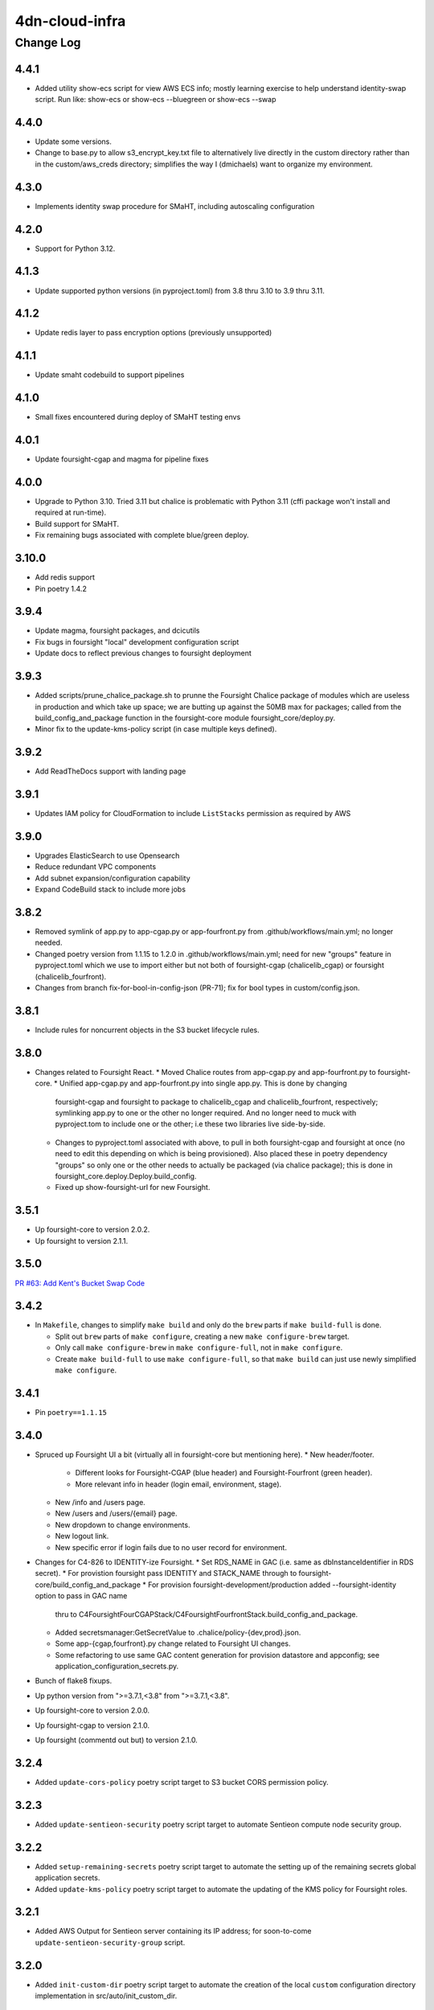 ===============
4dn-cloud-infra
===============

----------
Change Log
----------

4.4.1
=====

* Added utility show-ecs script for view AWS ECS info;
  mostly learning exercise to help understand identity-swap script.
  Run like: show-ecs or show-ecs --bluegreen or show-ecs --swap


4.4.0
=====

* Update some versions.
* Change to base.py to allow s3_encrypt_key.txt file to alternatively live
  directly in the custom directory rather than in the custom/aws_creds directory;
  simplifies the way I (dmichaels) want to organize my environment.


4.3.0
=====

* Implements identity swap procedure for SMaHT, including autoscaling configuration


4.2.0
=====

* Support for Python 3.12.


4.1.3
=====

* Update supported python versions (in pyproject.toml) from 3.8 thru 3.10 to 3.9 thru 3.11.


4.1.2
=====

* Update redis layer to pass encryption options (previously unsupported)


4.1.1
=====

* Update smaht codebuild to support pipelines


4.1.0
=====

* Small fixes encountered during deploy of SMaHT testing envs


4.0.1
=====

* Update foursight-cgap and magma for pipeline fixes


4.0.0
=====

* Upgrade to Python 3.10.
  Tried 3.11 but chalice is problematic with Python 3.11 (cffi package won't install and required at run-time).
* Build support for SMaHT.
* Fix remaining bugs associated with complete blue/green deploy.

3.10.0
======

* Add redis support
* Pin poetry 1.4.2


3.9.4
=====

* Update magma, foursight packages, and dcicutils
* Fix bugs in foursight "local" development configuration script
* Update docs to reflect previous changes to foursight deployment


3.9.3
=====
* Added scripts/prune_chalice_package.sh to prunne the Foursight Chalice package of
  modules which are useless in production and which take up space; we are butting
  up against the 50MB max for packages; called from the build_config_and_package
  function in the foursight-core module foursight_core/deploy.py.
* Minor fix to the update-kms-policy script (in case multiple keys defined).


3.9.2
=====

* Add ReadTheDocs support with landing page


3.9.1
=====

* Updates IAM policy for CloudFormation to include ``ListStacks`` permission as required by AWS


3.9.0
=====

* Upgrades ElasticSearch to use Opensearch
* Reduce redundant VPC components
* Add subnet expansion/configuration capability
* Expand CodeBuild stack to include more jobs


3.8.2
=====
* Removed symlink of app.py to app-cgap.py or app-fourfront.py
  from .github/workflows/main.yml; no longer needed.
* Changed poetry version from 1.1.15 to 1.2.0 in .github/workflows/main.yml;
  need for new "groups" feature in pyproject.toml which we use to import
  either but not both of foursight-cgap (chalicelib_cgap) or foursight (chalicelib_fourfront).
* Changes from branch fix-for-bool-in-config-json (PR-71); fix for bool types in custom/config.json.


3.8.1
=====

* Include rules for noncurrent objects in the S3 bucket lifecycle rules.


3.8.0
=====

* Changes related to Foursight React.
  * Moved Chalice routes from app-cgap.py and app-fourfront.py to foursight-core.
  * Unified app-cgap.py and app-fourfront.py into single app.py. This is done by changing
    foursight-cgap and foursight to package to chalicelib_cgap and chalicelib_fourfront,
    respectively; symlinking app.py to one or the other no longer required. And no
    longer need to muck with pyproject.tom to include one or the other; i.e these
    two libraries live side-by-side.
  * Changes to pyproject.toml associated with above, to pull in both foursight-cgap
    and foursight at once (no need to edit this depending on which is being provisioned).
    Also placed these in poetry dependency "groups" so only one or the other needs to actually
    be packaged (via chalice package); this is done in foursight_core.deploy.Deploy.build_config.
  * Fixed up show-foursight-url for new Foursight.


3.5.1
=====

* Up foursight-core to version 2.0.2.
* Up foursight to version 2.1.1.


3.5.0
=====

`PR #63: Add Kent's Bucket Swap Code <https://github.com/4dn-dcic/4dn-cloud-infra/pull/63>`_


3.4.2
=====

* In ``Makefile``, changes to simplify ``make build`` and only do the ``brew``
  parts if ``make build-full`` is done.

  * Split out ``brew`` parts of ``make configure``, creating a new
    ``make configure-brew`` target.

  * Only call ``make configure-brew`` in ``make configure-full``,
    not in ``make configure``.

  * Create ``make build-full`` to use ``make configure-full``,
    so that ``make build`` can just use newly simplified ``make configure``.


3.4.1
=====

* Pin ``poetry==1.1.15``


3.4.0
=====
* Spruced up Foursight UI a bit (virtually all in foursight-core but mentioning here).
  * New header/footer.
    * Different looks for Foursight-CGAP (blue header) and Foursight-Fourfront (green header).
    * More relevant info in header (login email, environment, stage).
  * New /info and /users page.
  * New /users and /users/{email} page.
  * New dropdown to change environments.
  * New logout link.
  * New specific error if login fails due to no user record for environment.
* Changes for C4-826 to IDENTITY-ize Foursight.
  * Set RDS_NAME in GAC (i.e. same as dbInstanceIdentifier in RDS secret).
  * For provistion foursight pass IDENTITY and STACK_NAME through to foursight-core/build_config_and_package
  * For provision foursight-development/production added --foursight-identity option to pass in GAC name
    thru to C4FoursightFourCGAPStack/C4FoursightFourfrontStack.build_config_and_package.
  * Added secretsmanager:GetSecretValue to .chalice/policy-{dev,prod}.json.
  * Some app-{cgap,fourfront}.py change related to Foursight UI changes.
  * Some refactoring to use same GAC content generation for provision datastore and appconfig;
    see application_configuration_secrets.py.
* Bunch of flake8 fixups.
* Up python version from ">=3.7.1,<3.8" from ">=3.7.1,<3.8".
* Up foursight-core to version 2.0.0.
* Up foursight-cgap to version 2.1.0.
* Up foursight (commentd out but) to version 2.1.0.


3.2.4
=====
* Added ``update-cors-policy`` poetry script target to S3 bucket CORS permission policy.

3.2.3
=====
* Added ``update-sentieon-security`` poetry script target to automate Sentieon compute node security group.

3.2.2
=====
* Added ``setup-remaining-secrets`` poetry script target to automate the setting up of the remaining secrets global application secrets.
* Added ``update-kms-policy`` poetry script target to automate the updating of the KMS policy for Foursight roles.

3.2.1
=====
* Added AWS Output for Sentieon server containing its IP address; for soon-to-come ``update-sentieon-security-group`` script.

3.2.0
=====
* Added ``init-custom-dir`` poetry script target to automate the creation of the local ``custom`` configuration directory
  implementation in src/auto/init_custom_dir.

2.0.1
=====

* Adds ``foursight_development`` module with app configuration and scripts for Foursight
  development-related tasks
* Adds script for configuring EC2 to utilize above module
* Documents use of module and script above
* Brings in foursight-cgap 1.6.0 with updated ``check_setup.json`` to work with this
  repo's ``resolve-foursight-checks`` command

1.4.0
=====

* Documents how to tear down an account, makes some small modifications as needed in support
* Enables the failed_metawfrs check on a schedule, which will automate restarting failed pipeline steps
* Implements S3 Lifecycle policies, applied to the Files and Wfoutput buckets (note that this does not activate the policies as that requires tagging from Foursight)
* Adds a small script and an ECR repository for the Tibanna AWSF image, pulls in an ECR compatible version
* Adjusts default Foursight deploy stage to prod


1.3.0
=====

* Improvements to commands, involving changes in ``src/commands``, ``src/base.py`` and ``pyproject.toml``:

  * New overall command ``setup-tibanna`` that does the Tibanna setup, and commands that do its individual parts:

    * ``setup-tibanna-pipeline-repo``

    * ``setup-tibanna-reference-files``

    * ``setup-tibanna-patches``

  * New decorator for wrapping commands in standard wrapper that binds config context and catches errors.

  * Add command ``datastore-attribute`` and ``show-datastore-attribute``.

  * Add ``show-health-page-url`` and ``open-health-page-url``

  * Adjust ``find_command.py`` to use object hierarchy better.

  * Make programmatic interfaces to some of the data.

* In ``pyproject.toml``:

  * Add dependency on ``awscli`` so that ``aws`` command can be depended upon in scripts.

  * Added dev dependency on ``flake8`` for code linting.

  * Add dev dependency on ``pygments`` for PyCharm.

* Since the new ``setup-tibanna-pipeline-repo`` creates ``repositories/cgap-pipeline``,
  ``repositories/`` is added to ``.gitignore`` so that repo won't get checked in.

* Improvements to ``docs/deploy_new_account.rst`` and ``docs/making_stack_changes.rst``.

* In ``src/base.py``:

  * New function ``ini_file_get`` to retrieve values from a file
    in ini file format.

  * New function ``check_environment_variable_consistency`` to make sure the info in ``custom/config.json``
    is consistent with environment variable settings.

  * New decorator ``@configured_main_command()`` to wrap a function definition in an error handler appropriate
    for a ``main`` function, as well as to make sure that a proper configuration context is established.

* In ``src/base.py`` and ``src/parts/datastore.py``:

  * Renaming some lingering situations that refer to 'tibanna logs' instead of 'tibanna output',
    but *not* included in this change is anything that would affect bucket names (already fixed in a prior patch)
    or stack output names (which for now we can live with being ``xxxTibannaLogs``).

* In ``src/commands/find_resources.py``, add some error checking for missing ``GLOBAL_ENV_BUCKET``.


1.2.0
=====

* Add script ``src/commands/fetch_file_items.py``

* Add script ``src/commands/create_demo_metawfr.py``

* Improvements to ``docs/deploy_new_account.rst``

  *

1.1.0
=====

* Reimplement various commands in an object-oriented way:

  * ``open-foursight-url``
  * ``open-portal-url``
  * ``show-foursight-url``
  * ``show-portal-url``

* Implement new commands:

  * ``show-network-attribute`` to see one or more named attributes of the network
    (e.g. ``PrivateSubnetA,PrivateSubnetB`` or ``ApplicationSecurityGroup``)

  * ``network-attribute`` to see the same as ``show-network-attribute`` with a ``--no-newline`` argument.
    The idea of the short name is to be compact for including between backquotes in a shell script, such as::

      tibanna_cgap deploy_zebra --subnets `network-attribute PrivateSubnetA` -e $ENV_NAME -r `network-attribute ApplicationSecurityGroup`

    in order to get the effect of::

      tibanna_cgap deploy_zebra --subnets subnet-0f17774efedb225b9 -e cgap-supertest -r sg-006cb1b93e2243af2

* Also add this CHANGELOG.rst and some testing for it being up-to-date.

1.0.0
=====

This version begins when we started to use this repository in production situations.


Older Versions
==============

A record of some older changes, if they were done by PR, can be found
`in GitHub <https://github.com/4dn-dcic/4dn-cloud-infra/pulls?q=is%3Apr+is%3Aclosed>`_.
To find the specific version numbers, see the ``version`` value in
the ``poetry.app`` section of ``pyproject.toml``, as in::

   [poetry.app]
   name = "4dn-cloud-infra"
   version = "0.1.2"
   ...etc.
